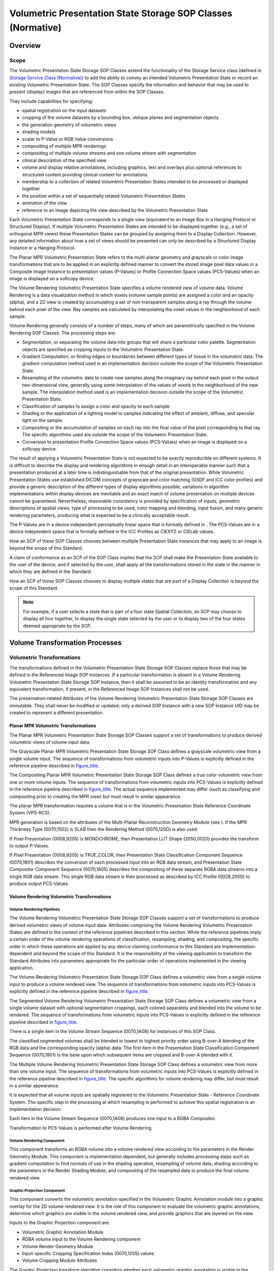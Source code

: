 .. _chapter_FF:

Volumetric Presentation State Storage SOP Classes (Normative)
=============================================================

.. _sect_FF.1:

Overview
--------

.. _sect_FF.1.1:

Scope
~~~~~

The Volumetric Presentation State Storage SOP Classes extend the
functionality of the Storage Service class (defined in `Storage Service
Class (Normative) <#chapter_B>`__) to add the ability to convey an
intended Volumetric Presentation State or record an existing Volumetric
Presentation State. The SOP Classes specify the information and behavior
that may be used to present (display) images that are referenced from
within the SOP Classes.

They include capabilities for specifying:

-  spatial registration on the input datasets

-  cropping of the volume datasets by a bounding box, oblique planes and
   segmentation objects

-  the generation geometry of volumetric views

-  shading models

-  scalar to P-Value or RGB Value conversions

-  compositing of multiple MPR renderings

-  compositing of multiple volume streams and one volume stream with
   segmentation

-  clinical description of the specified view

-  volume and display relative annotations, including graphics, text and
   overlays plus optional references to structured content providing
   clinical context for annotations

-  membership to a collection of related Volumetric Presentation States
   intended to be processed or displayed together

-  the position within a set of sequentially related Volumetric
   Presentation States

-  animation of the view

-  reference to an image depicting the view described by the Volumetric
   Presentation State

Each Volumetric Presentation State corresponds to a single view
(equivalent to an Image Box in a Hanging Protocol or Structured
Display). If multiple Volumetric Presentation States are intended to be
displayed together (e.g., a set of orthogonal MPR views) these
Presentation States can be grouped by assigning them to a Display
Collection. However, any detailed information about how a set of views
should be presented can only be described by a Structured Display
instance or a Hanging Protocol.

The Planar MPR Volumetric Presentation State refers to the multi-planar
geometry and grayscale or color image transformations that are to be
applied in an explicitly defined manner to convert the stored image
pixel data values in a Composite Image Instance to presentation values
(P-Values) or Profile Connection Space values (PCS-Values) when an image
is displayed on a softcopy device.

The Volume Rendering Volumetric Presentation State specifies a volume
rendered view of volume data. Volume Rendering is a data visualization
method in which voxels (volume sample points) are assigned a color and
an opacity (alpha), and a 2D view is created by accumulating a set of
non-transparent samples along a ray through the volume behind each pixel
of the view. Ray samples are calculated by interpolating the voxel
values in the neighborhood of each sample.

Volume Rendering generally consists of a number of steps, many of which
are parametrically specified in the Volume Rendering SOP Classes. The
processing steps are:

-  Segmentation, or separating the volume data into groups that will
   share a particular color palette. Segmentation objects are specified
   as cropping inputs to the Volumetric Presentation State.

-  Gradient Computation, or finding edges or boundaries between
   different types of tissue in the volumetric data. The gradient
   computation method used is an implementation decision outside the
   scope of the Volumetric Presentation State.

-  Resampling of the volumetric data to create new samples along the
   imaginary ray behind each pixel in the output two-dimensional view,
   generally using some interpolation of the values of voxels in the
   neighborhood of the new sample. The interpolation method used is an
   implementation decision outside the scope of the Volumetric
   Presentation State.

-  Classification of samples to assign a color and opacity to each
   sample.

-  Shading or the application of a lighting model to samples indicating
   the effect of ambient, diffuse, and specular light on the sample.

-  Compositing or the accumulation of samples on each ray into the final
   value of the pixel corresponding to that ray. The specific algorithms
   used are outside the scope of the Volumetric Presentation State.

-  Conversion to presentation Profile Connection Space values
   (PCS-Values) when an image is displayed on a softcopy device.

The result of applying a Volumetric Presentation State is not expected
to be exactly reproducible on different systems. It is difficult to
describe the display and rendering algorithms in enough detail in an
interoperable manner such that a presentation produced at a later time
is indistinguishable from that of the original presentation. While
Volumetric Presentation States use established DICOM concepts of
grayscale and color matching (GSDF and ICC color profiles) and provide a
generic description of the different types of display algorithms
possible, variations in algorithm implementations within display devices
are inevitable and an exact match of volume presentation on multiple
devices cannot be guaranteed. Nevertheless, reasonable consistency is
provided by specification of inputs, geometric descriptions of spatial
views, type of processing to be used, color mapping and blending, input
fusion, and many generic rendering parameters, producing what is
expected to be a clinically acceptable result.

The P-Values are in a device independent perceptually linear space that
is formally defined in . The PCS-Values are in a device independent
space that is formally defined in the ICC Profiles as CIEXYZ or CIELab
values.

How an SCP of these SOP Classes chooses between multiple Presentation
State instances that may apply to an image is beyond the scope of this
Standard.

A claim of conformance as an SCP of the SOP Class implies that the SCP
shall make the Presentation State available to the user of the device,
and if selected by the user, shall apply all the transformations stored
in the state in the manner in which they are defined in the Standard.

How an SCP of these SOP Classes chooses to display multiple states that
are part of a Display Collection is beyond the scope of this Standard.

.. note::

   For example, if a user selects a state that is part of a four state
   Spatial Collection, an SCP may choose to display all four together,
   to display the single state selected by the user or to display two of
   the four states deemed appropriate by the SCP.

.. _sect_FF.2:

Volume Transformation Processes
-------------------------------

.. _sect_FF.2.1:

Volumetric Transformations
~~~~~~~~~~~~~~~~~~~~~~~~~~

The transformations defined in the Volumetric Presentation State Storage
SOP Classes replace those that may be defined in the Referenced Image
SOP Instances. If a particular transformation is absent in a Volume
Rendering Volumetric Presentation State Storage SOP Instance, then it
shall be assumed to be an identity transformation and any equivalent
transformation, if present, in the Referenced Image SOP Instances shall
not be used.

The presentation-related Attributes of the Volume Rendering Volumetric
Presentation State Storage SOP Classes are immutable. They shall never
be modified or updated; only a derived SOP Instance with a new SOP
Instance UID may be created to represent a different presentation.

.. _sect_FF.2.1.1:

Planar MPR Volumetric Transformations
^^^^^^^^^^^^^^^^^^^^^^^^^^^^^^^^^^^^^

The Planar MPR Volumetric Presentation State Storage SOP Classes support
a set of transformations to produce derived volumetric views of volume
input data.

The Grayscale Planar MPR Volumetric Presentation State Storage SOP Class
defines a grayscale volumetric view from a single volume input. The
sequence of transformations from volumetric inputs into P-Values is
explicitly defined in the reference pipeline described in
`figure_title <#figure_FF.2-1>`__.

The Compositing Planar MPR Volumetric Presentation State Storage SOP
Class defines a true color volumetric view from one or more volume
inputs. The sequence of transformations from volumetric inputs into
PCS-Values is explicitly defined in the reference pipeline described in
`figure_title <#figure_FF.2-2>`__. The actual sequence implemented may
differ (such as classifying and compositing prior to creating the MPR
view) but must result in similar appearance.

The planar MPR transformation requires a volume that is in the
Volumetric Presentation State Reference Coordinate System (VPS-RCS).

MPR generation is based on the attributes of the Multi-Planar
Reconstruction Geometry Module (see ). If the MPR Thickness Type
(0070,1502) is SLAB then the Rendering Method (0070,120D) is also used.

If Pixel Presentation (0008,9205) is MONOCHROME, then Presentation LUT
Shape (2050,0020) provides the transform to output P-Values.

If Pixel Presentation (0008,9205) is TRUE_COLOR, then Presentation State
Classification Component Sequence (0070,1801) describes the conversion
of each processed input into an RGB data stream, and Presentation State
Compositor Component Sequence (0070,1805) describes the compositing of
these separate RGBA data streams into a single RGB data stream. This
single RGB data stream is then processed as described by ICC Profile
(0028,2000) to produce output PCS-Values.

.. _sect_FF.2.1.2:

Volume Rendering Volumetric Transformations
^^^^^^^^^^^^^^^^^^^^^^^^^^^^^^^^^^^^^^^^^^^

.. _sect_FF.2.1.2.1:

Volume Rendering Pipelines
''''''''''''''''''''''''''

The Volume Rendering Volumetric Presentation State Storage SOP Classes
support a set of transformations to produce derived volumetric views of
volume input data. Attributes comprising the Volume Rendering Volumetric
Presentation States are defined in the context of the reference
pipelines described in this section. While the reference pipelines imply
a certain order of the volume rendering operations of classification,
resampling, shading, and compositing, the specific order in which these
operations are applied by any device claiming conformance to this
Standard are implementation-dependent and beyond the scope of this
Standard. It is the responsibility of the viewing application to
transform the Standard Attributes into parameters appropriate for the
particular order of operations implemented in the viewing application.

The Volume Rendering Volumetric Presentation State Storage SOP Class
defines a volumetric view from a single volume input to produce a volume
rendered view. The sequence of transformations from volumetric inputs
into PCS-Values is explicitly defined in the reference pipeline
described in `figure_title <#figure_FF.2.1.2.1-1>`__.

The Segmented Volume Rendering Volumetric Presentation State Storage SOP
Class defines a volumetric view from a single volume dataset with
optional segmentation croppings, each colored separately and blended
into the volume to be rendered. The sequence of transformations from
volumetric inputs into PCS-Values is explicitly defined in the reference
pipeline described in `figure_title <#figure_FF.2.1.2.1-2>`__.

There is a single item in the Volume Stream Sequence (0070,1A08) for
instances of this SOP Class.

The classified segmented volumes shall be blended in lowest to highest
priority order using B-over-A blending of the RGB data and the
corresponding opacity (alpha) data. The first item in the Presentation
State Classification Component Sequence (0070,1801) is the base upon
which subsequent items are cropped and B-over-A blended with it.

The Multiple Volume Rendering Volumetric Presentation State Storage SOP
Class defines a volumetric view from more than one volume input. The
sequence of transformations from volumetric inputs into PCS-Values is
explicitly defined in the reference pipeline described in
`figure_title <#figure_FF.2.1.2.1-3>`__. The specific algorithms for
volume rendering may differ, but must result in a similar appearance.

It is expected that all volume inputs are spatially registered to the
Volumetric Presentation State - Reference Coordinate System. The
specific step in the processing at which resampling is performed to
achieve this spatial registration is an implementation decision.

Each item in the Volume Stream Sequence (0070,1A08) produces one input
to a RGBA Compositor.

Transformation to PCS-Values is performed after Volume Rendering.

.. _sect_FF.2.1.2.2:

Volume Rendering Component
''''''''''''''''''''''''''

This component transforms an RGBA volume into a volume rendered view
according to the parameters in the Render Geometry Module. This
component is implementation dependent, but generally includes processing
steps such as gradient computation to find normals of use in the shading
operation, resampling of volume data, shading according to the
parameters in the Render Shading Module, and compositing of the
resampled data to produce the final volume rendered view.

.. _sect_FF.2.1.2.3:

Graphic Projection Component
''''''''''''''''''''''''''''

This component converts the volumetric annotation specified in the
Volumetric Graphic Annotation module into a graphic overlay for the 2D
volume rendered view. It is the role of this component to evaluate the
volumetric graphic annotations, determine which graphics are visible in
the volume rendered view, and provide graphics that are layered on the
view.

Inputs to the Graphic Projection component are:

-  Volumetric Graphic Annotation Module

-  RGBA volume input to the Volume Rendering component

-  Volume Render Geometry Module

-  Input-specific Cropping Specification Index (0070,1205) values

-  Volume Cropping Module Attributes

The Graphic Projection transform algorithm considers whether each
volumetric graphic annotation is visible in the current volume rendered
view, considering the volume data, Volume Render Geometry, and the value
of Annotation Clipping (0070,1907).

If Annotation Clipping (0070,1907) is YES, then the annotation shall be
visible only if it is present in the field of view and not obscured by
opaque structures that may lie between the annotation and the viewpoint.
In the case of the Volumetric Presentation Input Annotation Sequence
(0070,1905), annotation text shall be visible only if some part of the
specified segmentation is visible.

If Annotation Clipping (0070,1907) is NO, then the annotation shall
always be visible. A particular implementation may display annotations
that lie behind opaque structures in a different style (such as a softer
gray), but the decision to provide such display style is outside the
scope of this Standard.

The output of the Graphic Projection component is displayed on the 2D
presentation view in the graphic layers specified by the corresponding
values of Graphic Layer (0070,0002).

.. _sect_FF.2.2:

Volumetric Inputs, Registration and Cropping
~~~~~~~~~~~~~~~~~~~~~~~~~~~~~~~~~~~~~~~~~~~~

A Volumetric Presentation State can take multiple volumes as input. A
volume is defined in . The same source data can be referenced in more
than one input.

For each input volume, the Modality LUT or Rescale Slope and Rescale
Intercept transformation(s) as specified in the source image(s) is
applied first to the pixel data, otherwise an identity transformation
shall be assumed.

.. note::

   In enhanced multi-frame IODs this is specified in the Pixel Value
   Transformation Functional Group.

The VOI LUT encoded in the Volumetric Presentation State, if any, is
next applied to the input data, otherwise an identity transformation
shall be assumed.

The input volumes may or may not be in the Volumetric Presentation State
Reference Coordinate System (VPS-RCS). If they are not, they shall be
registered into the VPS-RCS.

Two methods of cropping the input volumes are provided:

-  All inputs to the Volumetric Presentation State may be cropped using
   the common cropping methods specified by Global Crop (0070,120B) and
   items in the Volume Cropping Sequence (0070,1301).

-  In addition, cropping may be specified independently for each input
   to the Volumetric Presentation State as specified by the value of
   Crop (0070,1204) and items in the Volume Cropping Sequence
   (0070,1301).

.. note::

   Combinations of cropping methods may be specified. For example, all
   inputs could be cropped using global bounding box cropping in
   addition to another cropping method applied to one of more individual
   inputs to the Volumetric Presentation State.

.. _sect_FF.2.3:

Volumetric Presentation State Display
~~~~~~~~~~~~~~~~~~~~~~~~~~~~~~~~~~~~~

.. _sect_FF.2.3.1:

Volumetric Presentation State Display Overview
^^^^^^^^^^^^^^^^^^^^^^^^^^^^^^^^^^^^^^^^^^^^^^

The MPR Volumetric Presentation State Display Module defines the
algorithms used to transform the result of the MultiPlanar
Reconstruction volumetric processing on the input data into an output of
P-Values or PCS-Values for display.

The Render Display Module defines the algorithms used to transform the
result of the Volume Rendering processing on the input data into output
RGBA values. Presentation State Classification Component Sequence
(0070,1801) describes the conversion of each cropped input into an RGBA
volumetric data stream. Volume Stream Sequence (0070,1209) describes
RGBA volumetric data streams which are overlayed using ordered "B over
A" blending into a volumetric data stream. Presentation State Compositor
Component Sequence (0070,1805) describes how the “B over A” blended
volumetric data streams are to be composited together into a single RGBA
volumetric data stream. This single RGBA data stream is an input to the
Volume Rendering component.

.. _sect_FF.2.3.2:

Description of Display Components
^^^^^^^^^^^^^^^^^^^^^^^^^^^^^^^^^

.. _sect_FF.2.3.2.1:

Classification Component Components
'''''''''''''''''''''''''''''''''''

There are two classification component types currently defined for
conversion from scalar input data to RGBA. The defined components are:

-  One Input -> RGBA: This component accepts reconstructed data from one
   input in the Volumetric Presentation State Input Sequence (0070,1201)
   and generates an RGB and an Alpha output. This classification
   component would be specified in an item of the Presentation State
   Classification Component Sequence (0070,1801):

-  Two Inputs -> RGBA: This component accepts reconstructed data from
   two inputs in the Volumetric Presentation State Input Sequence
   (0070,1201) and generates an RGB and an Alpha output. This component
   is used in the case where a two-dimensional color mapping needs to be
   performed. This classification component would be specified in an
   item of the Presentation State Classification Component Sequence
   (0070,1801):

   .. note::

      An example for the use of this component is to combine Ultrasound
      Flow Velocity and Ultrasound Flow Variance to produce a color
      range from red-blue based on flow velocity and adding a
      yellow-green tinge based on flow variance)

.. _sect_FF.2.3.2.2:

Compositor Components
'''''''''''''''''''''

There are two compositor component types defined for compositing of two
input RGBA (or one RGBA and one RGB) data sources. The defined
components are:

-  RGB Compositor: This component accepts two RGBA inputs (with one
   Alpha input optional) and composites the data into a single RGB
   output. Each item of Presentation State Compositor Component Sequence
   (0070,1805) specifies one RGB Compositor component:

-  RGBA Compositor: This component accepts two RGBA inputs and
   composites the data into a single RGB output and a single Alpha
   output.

.. _sect_FF.2.3.3:

Internal Structure of Components
^^^^^^^^^^^^^^^^^^^^^^^^^^^^^^^^

.. _sect_FF.2.3.3.1:

Internal Structure of Classification Components
'''''''''''''''''''''''''''''''''''''''''''''''

Component Type (0070,1802) specifies the component defined in each item
of Presentation State Classification Component Sequence (0070,1801),
which in turn controls by conditions the rest of the content of the item
to provide the necessary specification of the component. The internal
structure of each component in block diagram form is as follows:

-  One Input -> RGBA: Specified by Component Type (0070,1802) =
   ONE_TO_RGBA:

-  Two Inputs -> RGBA: If Component Type (0070,1802) = TWO_TO_RGBA:

The number of most significant bits extracted from each input is
specified by the value of Bits Mapped to Color Lookup Table (0028,1403)
in the Component Input Sequence (0070,1803) item for that input.

If Component Type (0070,1802) = TWO_TO_RGBA, there shall be two items in
Component Input Sequence (0070,1803) with the first item defining the
source of the most significant bits of the Palette Color Lookup Table
input and the second item defining the source of the least significant
bits of the Palette Color Lookup Table input

.. _sect_FF.2.3.3.2:

Internal Structure of RGB and RGBA Compositor Components
''''''''''''''''''''''''''''''''''''''''''''''''''''''''

Weighting transfer functions that compute the weighting factors used by
the Compositor Function as a function of Alpha\ :sub:`1` and
Alpha\ :sub:`2` values are specified as weighting look-up tables (LUTs)
in the RGB and RGBA Compositor components. The RGB and RGBA Compositor
components are identical except for the compositing of the additional
Alpha component in the RGBA Compositor:

Because each Weighting LUT uses both Alpha values in determining a
weighting factor, they allow compositing functions that would not be
possible if each weighting factor were based only on that input's Alpha
value. See for typical usage of the Weighting LUTs.

The input bits to the Weighting LUTs are obtained by combining the two
Alpha inputs, with half the input bits obtained from each Alpha input:

-  In the case of the first compositor component corresponding to the
   first item in Presentation State Compositor Component Sequence
   (0070,1805), the Alpha from the classification component
   corresponding to the first item in the Presentation State
   Classification Component Sequence (0070,1805) provides the most
   significant bits of the Weighting LUT inputs, while the Alpha from
   the classification component corresponding to the second item in the
   Presentation State Classification Component Sequence (0070,1805)
   provides the least significant bits of the Weighting LUT inputs.

-  In the case of subsequent compositor components, the Alpha from the
   classification component corresponding to the next item in the
   Presentation State Classification Component Sequence (0070,1805)
   provides the least significant bits of the Weighting LUT inputs,
   while the most significant bits of the Weighting LUT inputs are
   computed as one minus the Alpha from the classification component
   corresponding to the next item in the Presentation State
   Classification Component Sequence (0070,1805).

The integer outputs of the Weighting LUTs are normalized to the range
0.0 to 1.0, and the Compositor Function combines the normalized R, G, B
and Alpha (each component called "Color" = C\ :sub:`x`) input values as
follows:

*C\ out = (C\ 1\ \*Weight\ 1) + (C\ 2\ \*Weight\ 2)*

The sum of the normalized Weight\ :sub:`1` and Weight\ :sub:`2` shall be
no greater than 1.0.

The color input values are normalized because the number of output bits
from the RGB Palette Color Lookup Tables and the Alpha Palette Color
Lookup Table may be different in each classification component.

The output of the compositor shall be range-limited ("clamped") to
ensure that the outputs are guaranteed to be within a valid range of
color values regardless of the validity of the weighting transfer
functions. This isolates subsequent compositor components and the
Profile Connection Space Transform from overflow errors.

.. _sect_FF.2.4:

Additional Volumetric Considerations
~~~~~~~~~~~~~~~~~~~~~~~~~~~~~~~~~~~~

.. _sect_FF.2.4.1:

Annotations in Volumetric Presentations States
^^^^^^^^^^^^^^^^^^^^^^^^^^^^^^^^^^^^^^^^^^^^^^

The Volumetric Presentation States provide two ways for annotating
views:

-  Annotations on the Volumetric Presentation View

-  Annotations described by coordinates in the Volumetric Presentation
   State Reference Coordinate System (VPS-RCS) with optional references
   to Structured Reports providing context.

Annotations on the view provide the application of free unformatted text
or vector graphics as described in the . Since the Graphic Annotation
Module allows only the addition of graphics to the 2D view defined by
the Presentation State without attached clinical meaning, Volumetric
Graphic Annotations provide a mechanism to create annotations in the
VPS-RCS with optional references to other objects which can have
structured context attached.

Volumetric Graphic Annotations can be specified in two variants: either
via Graphic Types with 3D coordinates, as defined in , or via a
reference to inputs of the Presentation State. The latter is intended to
be used to display annotation labels for segmentations of the volume
data; for example, when a lesion has been marked via a Segmentation IOD
and this segmentation is rendered together with the anatomical data.

Since annotations which are added via the Graphic Annotation Module are
defined within the display space, they should not be used to point to
clinical relevant structures which would be positioned on a different
anatomy after manipulation.

In contrast since Volumetric Graphic Annotations have coordinates in the
VPS-RCS, applications can still show them after a user has manipulated
the initial view which has been defined by the Presentation State.

The exact visual representation of the annotations is at the discretion
of the display application, as well as the mechanisms which may be
employed to ensure that Volumetric Graphic Annotations are sufficiently
visible, even if the location in the volume is not visible in the
current view. E.g. for a Graphic Type POINT a display application might
render a crosshair at the specified position in the volume or a sphere
with an arrow pointing to it instead of rendering Volumetric Graphic
Annotations directly within the volume a projection of the annotations
may be rendered as an overlay on top of the view.

However, annotations can be grouped into Graphic Layers and it is
suggested that applications provide mechanisms to define rendering
styles per Graphic Layer.

See and for examples of Volumetric Graphic Annotations.

.. _sect_FF.2.4.2:

Volumetric Animation
^^^^^^^^^^^^^^^^^^^^

Several different styles of animation are defined in Volumetric
Presentation States. In general, an animation style will vary either the
input, processing, or view geometry in order to produce a varying
presentation view. This section describes each of the animation styles
and how it produces an animated view.

.. _sect_FF.2.4.2.1:

Input Sequence Animation
''''''''''''''''''''''''

A Presentation Animation Style (0070,1A01) value of INPUT_SEQ indicates
that Input Sequence Animation is being specified. In this animation
style, a single Volumetric Presentation State is defined which includes
input items in the Volumetric Presentation State Input Sequence
(0070,1201) with different values of Input Sequence Position Index
(0070,1203). The animated presentation view is produced by sequencing
through values of Input Sequence Position Index (0070,1203) at a
specified animation rate Recommended Animation Rate (0070,1A03), where
each value of the index produces one 'frame' of the animated view from
inputs that have that value of Input Sequence Position Index
(0070,1203). See `figure_title <#figure_FF.3.2-1>`__.

.. note::

   For example, a set of inputs could be temporally related volumes of a
   moving anatomical structure like the heart.

There may be more than one input item in Volumetric Presentation State
Input Sequence (0070,1201) with the same value of Input Sequence
Position Index (0070,1203), in which case the inputs are processed
together to produce the frame of the animated view.

.. note::

   For example, pairs of input items could represent the same volume
   input at a point in time with two different segmentation croppings
   (representing different organ structures) that are blended together
   into a single view.

.. _sect_FF.2.4.2.2:

Presentation Sequence Animation
'''''''''''''''''''''''''''''''

A Presentation Animation Style (0070,1A01) value of PRESENTATION_SEQ
indicates that Presentation Sequence Animation is being specified. In
this animation style, a set of Volumetric Presentation States are
applied sequentially. See `figure_title <#figure_FF.3.2-2>`__.

.. note::

   One example of the use of presentation sequence animation is a view
   of a moving heart wherein a stent is at a stationary position at the
   center of the view. Because the geometry of each view frame is
   slightly different, separate Volumetric Presentation State instances
   are required for each view frame.

Each Volumetric Presentation State of the set is identified by having
the same value of Presentation Sequence Collection UID (0070,1102). The
order of application of these Presentation States is determined by the
value of Presentation Sequence Position Index (0070,1103) defined in the
Presentation State. The animated presentation view is produced by
sequencing through values of presentation sequence position index at a
specified animation rate Recommended Animation Rate (0070,1A03), where
each value of the index produces one 'frame' of the animated view
produced by that Volumetric Presentation State.

.. _sect_FF.2.4.2.3:

Crosscurve Animation
''''''''''''''''''''

A Presentation Animation Style (0070,1A01) value of CROSSCURVE indicates
that Crosscurve Animation is being specified. In this animation style, a
Presentation State defines a Planar MPR view at the beginning of a curve
defined in Animation Curve Sequence (0070,1A04). The Planar MPR view is
stepped a distance Animation Step Size (0070,1A05) along the curve
defined in Animation Curve Sequence (0070,1A04) at the rate specified by
Recommended Animation Rate (0070,1A03) in steps per second. See
`figure_title <#figure_FF.3.2-3>`__.

.. note::

   A typical application of this animation style is motion along a curve
   centered within the colon or a blood vessel.

.. _sect_FF.2.4.2.4:

Flythrough Animation
''''''''''''''''''''

A Presentation Animation Style (0070,1A01) value of FLYTHROUGH indicates
that Flythrough Animation is being specified. In this animation style,
the Volumetric Presentation State defines an initial volume rendered
view and a specified movement of the view along a path through the
volume. See `figure_title <#figure_FF.2.4.2.4-1>`__.

.. _sect_FF.2.4.2.5:

Swivel Animation
''''''''''''''''

A Presentation Animation Style (0070,1A01) value of SWIVEL indicates
that Swivel Animation is being specified. In this animation style, a
Presentation State defines an initial volume rendered using Viewpoint
Position (0070,1603), Viewpoint LookAt Point (0070,1604) and Viewpoint
Up Direction (0070,1605). When the animation begins, the view begins to
rotate back and forth about an axis parallel to the Viewpoint Up
Direction (0070,1605) that intersects the Viewpoint LookAt Point
(0070,1604). The extent of the arc of rotation is defined by Swivel
Range (0070,1A06) and the maximum rate of rotation is specified by
Recommended Animation Rate (0070,1A03) in degrees per second, although
it is recommended that the changes of direction at the ends of the
swivel range be smooth which implies a slowing of the rotation as the
endpoints are approached.

.. _sect_FF.2.5:

Display Layout
^^^^^^^^^^^^^^

The layout of multiple Volumetric Presentation States is not specified
by the Volumetric Transformation process. However, there are attributes
within Volumetric Presentation States that can influence the overall
display layout.

For instance:

-  Anatomic Region Sequence (0008,2218) specifies the anatomic region
   covered by the Volumetric Presentation State

-  View Code Sequence (0054,0220) describes the view of the anatomic
   region of interest (e.g., Coronal, Oblique transverse, etc.)

-  Presentation Display Collection UID (0070,1101) identifies the
   Presentation State as one of a set of views intended to be displayed
   together

-  SOP Class UID (0008,0016) identifies that the Presentation State
   describes the volumetric view

The use of these attributes allows a display application to create an
appropriate presentation of multiple Volumetric Presentation States,
whether through the application of a Hanging Protocol instance, a
Structured Display instance or by means of an application-specific
algorithm.

For an example of their use, see .

.. _sect_FF.3:

Behavior of An SCP
------------------

In addition to the behavior for the Storage Service Class specified in
`Behavior of an SCP <#sect_B.2.2>`__, the following additional
requirements are specified for the Volumetric Presentation State Storage
SOP Classes:

-  a display device acting as an SCP of these SOP Classes shall make all
   mandatory presentation attributes available for application to the
   referenced volumetric data at the discretion of the display device
   user, for all Image Storage SOP Classes defined in the Conformance
   Statement for which the Volumetric Presentation State Storage SOP
   Class is supported.

-  a display device acting as an SCP of the Volumetric Presentation
   State Storage SOP Classes shall support the Segmentation SOP Class
   for cropping and the Spatial Registration SOP Class for registration.

-  a display device acting as an SCP of a Volume Rendering Volumetric
   Presentation State Storage SOP Class shall perform an unshaded volume
   rendering if the Render Shading Module is absent from the SOP
   Instance.

-  a display device acting as an SCP of the Volumetric Presentation
   State Storage SOP Classes is not required to support the Presentation
   Animation Module.

-  a display device acting as an SCP of any of the Volumetric
   Presentation State Storage SOP Classes is not required to support
   Structured Reporting Storage SOP Classes.

.. _sect_FF.4:

Conformance
-----------

In addition to the Conformance Statement requirements for the Storage
Service Class specified in `Conformance Statement
Requirements <#sect_B.4.3>`__, the following additional requirements are
specified for the Volumetric Presentation State Storage SOP Classes:

.. _sect_FF.4.1:

Conformance Statement For An SCU
~~~~~~~~~~~~~~~~~~~~~~~~~~~~~~~~

The following behavior shall be documented in the Conformance Statement
of any implementation claiming conformance to a Volumetric Presentation
State Storage SOP Class as an SCU:

-  For an SCU of a Volumetric Presentation State Storage SOP Class that
   is creating a SOP Instance of the Class, the manner in which
   presentation related attributes are derived from a displayed image,
   operator intervention or defaults, and how they are included in the
   IOD.

-  For an SCU of a Volumetric Presentation State Storage SOP Class, the
   Image Storage SOP Classes that are also supported by the SCU and
   which may be referenced by instances of the Volumetric Presentation
   State Storage SOP Class.

.. _sect_FF.4.2:

Conformance Statement For An SCP
~~~~~~~~~~~~~~~~~~~~~~~~~~~~~~~~

The following behavior shall be documented in the Conformance Statement
of any implementation claiming conformance to a Volumetric Presentation
State Storage SOP Class as an SCP:

-  For an SCP of a Volumetric Presentation State Storage SOP Class that
   is displaying an image referred to by a SOP Instance of the Class,
   the manner in which presentation related attributes are used to
   influence the display of an image.

-  For an SCP of a Volumetric Presentation State Storage SOP Class, the
   Image Storage SOP Classes that are also supported by the SCP and
   which may be referenced by instances of the Volumetric Presentation
   State Storage SOP Class.

-  For an SCP of a Volumetric Presentation State Storage SOP Class,
   whether the Presentation Animation Module is supported, and if not
   supported, any notifications or lack of notifications to the user
   that the context information is not displayed.

-  For an SCP of a Volumetric Presentation State Storage SOP Class,
   whether references to Structured Report instances are supported, and
   if not supported, any notifications or lack of notifications to the
   user that the context information is not displayed.


